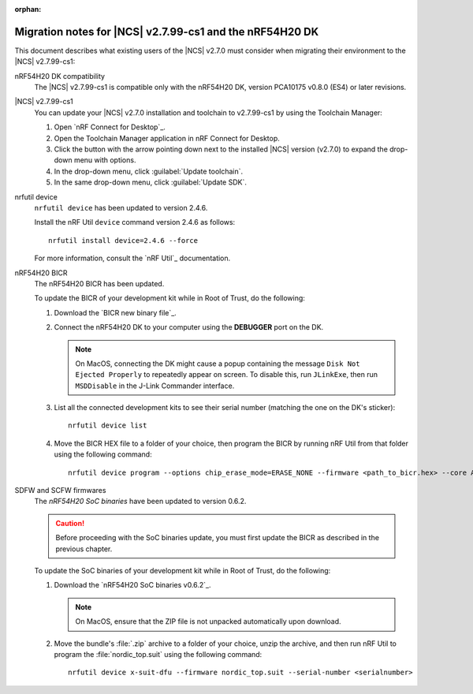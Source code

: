:orphan:

.. _migration_nrf54h20_to_2.7.99-cs1:

Migration notes for |NCS| v2.7.99-cs1 and the nRF54H20 DK
#########################################################

This document describes what existing users of the |NCS| v2.7.0 must consider when migrating their environment to the |NCS| v2.7.99-cs1:

nRF54H20 DK compatibility
  The |NCS| v2.7.99-cs1 is compatible only with the nRF54H20 DK, version PCA10175 v0.8.0 (ES4) or later revisions.

|NCS| v2.7.99-cs1
  You can update your |NCS| v2.7.0 installation and toolchain to v2.7.99-cs1 by using the Toolchain Manager:

  1. Open `nRF Connect for Desktop`_.
  #. Open the Toolchain Manager application in nRF Connect for Desktop.
  #. Click the button with the arrow pointing down next to the installed |NCS| version (v2.7.0) to expand the drop-down menu with options.
  #. In the drop-down menu, click :guilabel:`Update toolchain`.
  #. In the same drop-down menu, click :guilabel:`Update SDK`.

nrfutil device
  ``nrfutil device`` has been updated to version 2.4.6.

  Install the nRF Util ``device`` command version 2.4.6 as follows::

     nrfutil install device=2.4.6 --force

  For more information, consult the `nRF Util`_ documentation.

nRF54H20 BICR
  The nRF54H20 BICR has been updated.

  To update the BICR of your development kit while in Root of Trust, do the following:

  1. Download the `BICR new binary file`_.
  #. Connect the nRF54H20 DK to your computer using the **DEBUGGER** port on the DK.

     .. note::
        On MacOS, connecting the DK might cause a popup containing the message ``Disk Not Ejected Properly`` to repeatedly appear on screen.
        To disable this, run ``JLinkExe``, then run ``MSDDisable`` in the J-Link Commander interface.

  #. List all the connected development kits to see their serial number (matching the one on the DK's sticker)::

        nrfutil device list

  #. Move the BICR HEX file to a folder of your choice, then program the BICR by running nRF Util from that folder using the following command::

        nrfutil device program --options chip_erase_mode=ERASE_NONE --firmware <path_to_bicr.hex> --core Application --serial-number <serialnumber>

SDFW and SCFW firmwares
  The *nRF54H20 SoC binaries* have been updated to version 0.6.2.

  .. caution::
     Before proceeding with the SoC binaries update, you must first update the BICR as described in the previous chapter.

  To update the SoC binaries of your development kit while in Root of Trust, do the following:

  1. Download the `nRF54H20 SoC binaries v0.6.2`_.

     .. note::
        On MacOS, ensure that the ZIP file is not unpacked automatically upon download.

  #. Move the bundle's :file:`.zip` archive to a folder of your choice, unzip the archive, and then run nRF Util to program the :file:`nordic_top.suit` using the following command::

        nrfutil device x-suit-dfu --firmware nordic_top.suit --serial-number <serialnumber>
